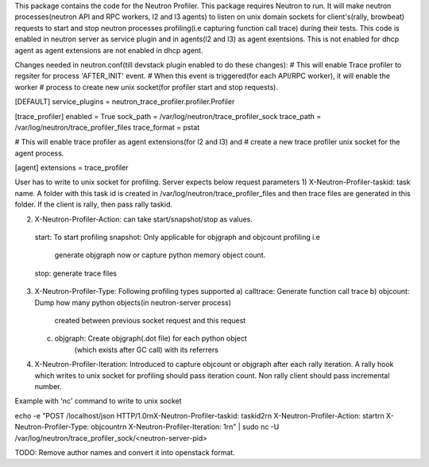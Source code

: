 This package contains the code for the Neutron Profiler. This package requires Neutron to run.
It will make neutron processes(neutron API and RPC workers, l2 and l3 agents) to listen
on unix domain sockets for client's(rally, browbeat) requests to start and stop neutron
processes profiling(i.e capturing function call trace) during their tests.
This code is enabled in neutron server as service plugin and in agents(l2 and l3) as agent exentsions.
This is not enabled for dhcp agent as agent extensions are not enabled in dhcp agent.


Changes needed in neutron.conf(till devstack plugin enabled to do these changes):
# This will enable Trace profiler to regsiter for process 'AFTER_INIT' event.
# When this event is triggered(for each API/RPC worker), it will enable the worker
# process to create new unix socket(for profiler start and stop requests).

[DEFAULT]
service_plugins = neutron_trace_profiler.profiler.Profiler


[trace_profiler]
enabled = True
sock_path = /var/log/neutron/trace_profiler_sock
trace_path = /var/log/neutron/trace_profiler_files
trace_format = pstat


# This will enable trace profiler as agent extensions(for l2 and l3) and
# create a new trace profiler unix socket for the agent process.

[agent]
extensions = trace_profiler

User has to write to unix socket for profiling. Server expects below
request parameters
1) X-Neutron-Profiler-taskid: task name. A folder with this task id
is created in /var/log/neutron/trace_profiler_files and then trace files
are generated in this folder. If the client is rally, then pass rally taskid.

2) X-Neutron-Profiler-Action: can take start/snapshot/stop as values.
 start: To start profiling
 snapshot: Only applicable for objgraph and objcount profiling i.e
    generate objgraph now or capture python memory object count.
 stop: generate trace files

3) X-Neutron-Profiler-Type: Following profiling types supported
   a) calltrace: Generate function call trace
   b) objcount: Dump how many python objects(in neutron-server process)
                created between previous socket request and this request
   c) objgraph: Create objgraph(.dot file) for each python object
                (which exists after GC call) with its referrers
                 
4) X-Neutron-Profiler-Iteration: Introduced to capture objcount or
   objgraph after each rally iteration. A rally hook which writes to
   unix socket for profiling should pass iteration count. Non rally
   client should pass incremental number.

Example with 'nc' command to write to unix socket   

echo -e "POST /localhost/json HTTP/1.0\r\nX-Neutron-Profiler-taskid: taskid2\r\n
X-Neutron-Profiler-Action: start\r\n
X-Neutron-Profiler-Type: objcount\r\n
X-Neutron-Profiler-Iteration: 1\r\n" |
sudo nc -U /var/log/neutron/trace_profiler_sock/<neutron-server-pid>

TODO: Remove author names and convert it into openstack format.

